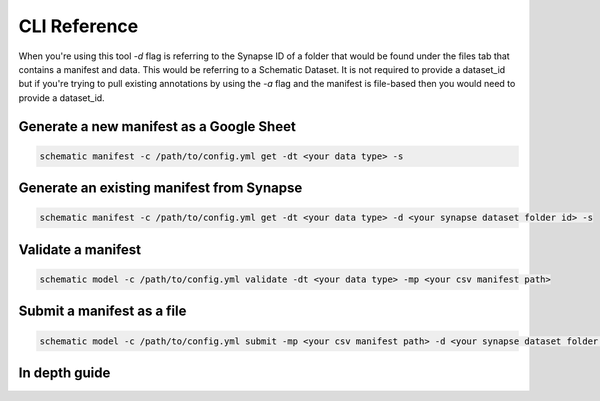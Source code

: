 =============
CLI Reference
=============

When you're using this tool `-d` flag is referring to the Synapse ID of a folder that would be found under the files tab
that contains a manifest and data. This would be referring to a Schematic Dataset. It is not required to provide a dataset_id
but if you're trying to pull existing annotations by using the `-a` flag and the manifest is file-based then you would
need to provide a dataset_id.


Generate a new manifest as a Google Sheet
-----------------------------------------


.. code-block:: shell

   schematic manifest -c /path/to/config.yml get -dt <your data type> -s

Generate an existing manifest from Synapse
------------------------------------------

.. code-block:: shell

   schematic manifest -c /path/to/config.yml get -dt <your data type> -d <your synapse dataset folder id> -s

Validate a manifest
-------------------

.. code-block:: shell

   schematic model -c /path/to/config.yml validate -dt <your data type> -mp <your csv manifest path>

Submit a manifest as a file
---------------------------

.. code-block:: shell

   schematic model -c /path/to/config.yml submit -mp <your csv manifest path> -d <your synapse dataset folder id> -vc <your data type> -mrt file_only


In depth guide
--------------

.. click:: schematic.__main__:main
  :prog: schematic
  :nested: full

